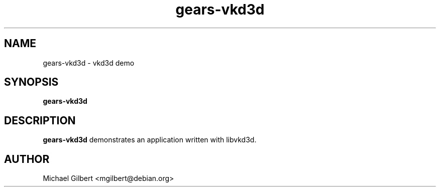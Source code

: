 .TH gears-vkd3d 1 2018-06-22
.SH NAME
gears-vkd3d \- vkd3d demo
.SH SYNOPSIS
.B gears-vkd3d
.SH DESCRIPTION
.B gears-vkd3d
demonstrates an application written with libvkd3d.
.SH AUTHOR
Michael Gilbert <mgilbert@debian.org>
